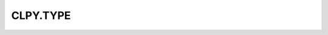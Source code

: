 
CLPY.TYPE
===============================

.. cl:package:: CLPY.TYPE

.. cl:function:: GET-QUAL-NAME

.. cl:function:: GET

.. cl:function:: DEFINE-TYPE

.. cl:function:: MODIFIED

.. cl:function:: P

.. cl:function:: GET-NAME

.. cl:function:: OF

.. cl:function:: GET-MODULE-STATE

.. cl:function:: GET-MODULE

.. cl:function:: SUBTYPE-P

.. cl:function:: DEFINE-TYPE-FROM

.. cl:function:: FROM

.. cl:function:: CLEAR-CACHE

.. cl:function:: GET-FLAGS

